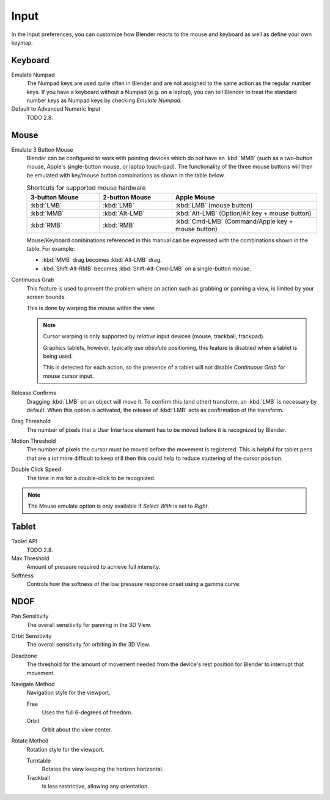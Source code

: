 .. _bpy.types.UserPreferencesInput:

*****
Input
*****

In the Input preferences, you can customize how Blender reacts to the mouse and keyboard as
well as define your own keymap.

.. figure:: /images/preferences_input_tab.png


Keyboard
========

Emulate Numpad
   The Numpad keys are used quite often in Blender and are not assigned to the same action as
   the regular number keys. If you have a keyboard without a Numpad (e.g. on a laptop),
   you can tell Blender to treat the standard number keys as Numpad keys by checking *Emulate Numpad*.
Default to Advanced Numeric Input
   TODO 2.8.


Mouse
=====

Emulate 3 Button Mouse
   Blender can be configured to work with pointing devices which do not have an :kbd:`MMB`
   (such as a two-button mouse, Apple's single-button mouse, or laptop touch-pad).
   The functionality of the three mouse buttons will then be emulated with
   key/mouse button combinations as shown in the table below.

   .. list-table:: Shortcuts for supported mouse hardware
      :header-rows: 1
      :class: valign
      :widths: 25 25 50

      * - 3-button Mouse
        - 2-button Mouse
        - Apple Mouse
      * - :kbd:`LMB`
        - :kbd:`LMB`
        - :kbd:`LMB` (mouse button)
      * - :kbd:`MMB`
        - :kbd:`Alt-LMB`
        - :kbd:`Alt-LMB` (Option/Alt key + mouse button)
      * - :kbd:`RMB`
        - :kbd:`RMB`
        - :kbd:`Cmd-LMB` (Command/Apple key + mouse button)

   Mouse/Keyboard combinations referenced in this manual
   can be expressed with the combinations shown in the table. For example:

   - :kbd:`MMB` drag becomes :kbd:`Alt-LMB` drag.
   - :kbd:`Shift-Alt-RMB` becomes :kbd:`Shift-Alt-Cmd-LMB` on a single-button mouse.

Continuous Grab
   This feature is used to prevent the problem where an action such as grabbing or panning a view,
   is limited by your screen bounds.

   This is done by warping the mouse within the view.

   .. note::

      Cursor warping is only supported by *relative* input devices (mouse, trackball, trackpad).

      Graphics tablets, however, typically use *absolute* positioning,
      this feature is disabled when a tablet is being used.

      This is detected for each action,
      so the presence of a tablet will not disable *Continuous Grab* for mouse cursor input.
Release Confirms
   Dragging :kbd:`LMB` on an object will move it.
   To confirm this (and other) transform, an :kbd:`LMB` is necessary by default.
   When this option is activated, the release of :kbd:`LMB` acts as confirmation of the transform.
Drag Threshold
   The number of pixels that a User Interface element has to be moved before it is recognized by Blender.
Motion Threshold
   The number of pixels the cursor must be moved before the movement is registered.
   This is helpful for tablet pens that are a lot more difficult to keep still
   then this could help to reduce stuttering of the cursor position.
Double Click Speed
   The time in ms for a double-click to be recognized.

.. note::

   The Mouse emulate option is only available if *Select With* is set to *Right*.


Tablet
======

Tablet API
   TODO 2.8.
Max Threshold
   Amount of pressure required to achieve full intensity.
Softness
   Controls how the softness of the low pressure response onset using a gamma curve.


NDOF
====

Pan Sensitivity
   The overall sensitivity for panning in the 3D View.
Orbit Sensitivity
   The overall sensitivity for orbiting in the 3D View.
Deadzone
   The threshold for the amount of movement needed from
   the device's rest position for Blender to interrupt that movement.

Navigate Method
   Navigation style for the viewport.

   Free
      Uses the full 6-degrees of freedom.
   Orbit
      Orbit about the view center.

Rotate Method
   Rotation style for the viewport.

   Turntable
      Rotates the view keeping the horizon horizontal.
   Trackball
      Is less restrictive, allowing any orientation.
